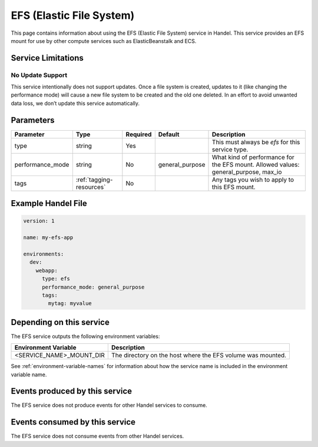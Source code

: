 .. _efs:

EFS (Elastic File System)
=========================
This page contains information about using the EFS (Elastic File System) service in Handel. This service provides an EFS mount for use by other compute services such as ElasticBeanstalk and ECS.

Service Limitations
-------------------
No Update Support
~~~~~~~~~~~~~~~~~
This service intentionally does not support updates. Once a file system is created, updates to it (like changing the performance mode) will cause a new file system to be created and the old one deleted. 
In an effort to avoid unwanted data loss, we don’t update this service automatically.

Parameters
----------
.. list-table::
   :header-rows: 1

   * - Parameter
     - Type
     - Required
     - Default
     - Description
   * - type
     - string
     - Yes
     - 
     - This must always be *efs* for this service type.
   * - performance_mode
     - string 
     - No
     - general_purpose
     - What kind of performance for the EFS mount. Allowed values: general_purpose, max_io
   * - tags
     - :ref:`tagging-resources`
     - No
     - 
     - Any tags you wish to apply to this EFS mount.

Example Handel File
-------------------

.. code-block:: yaml

    version: 1

    name: my-efs-app

    environments:
      dev:
        webapp:
          type: efs
          performance_mode: general_purpose
          tags:
            mytag: myvalue

Depending on this service
-------------------------
The EFS service outputs the following environment variables:

.. list-table::
   :header-rows: 1

   * - Environment Variable
     - Description
   * - <SERVICE_NAME>_MOUNT_DIR
     - The directory on the host where the EFS volume was mounted.

See :ref:`environment-variable-names` for information about how the service name is included in the environment variable name.

Events produced by this service
-------------------------------
The EFS service does not produce events for other Handel services to consume.

Events consumed by this service
-------------------------------
The EFS service does not consume events from other Handel services.